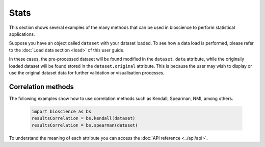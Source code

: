 Stats
=====
This section shows several examples of the many methods that can be used in bioscience to perform statistical applications.

Suppose you have an object called ``dataset`` with your dataset loaded. To see how a data load is performed, please refer to the :doc:`Load data section <load>` of this user guide.

In these cases, the pre-processed dataset will be found modified in the ``dataset.data`` attribute, while the originally loaded dataset will be found stored in the ``dataset.original`` attribute. This is because the user may wish to display or use the original dataset data for further validation or visualisation processes.

Correlation methods
^^^^^^^^^^^^^^^^^^^^^^^^^^^^^^

The following examples show how to use correlation methods such as Kendall, Spearman, NMI, among others.
    
    .. code-block:: python
      
        import bioscience as bs
        resultsCorrelation = bs.kendall(dataset)
        resultsCorrelation = bs.spearman(dataset)
    
To understand the meaning of each attribute you can access the :doc:`API reference <../api/api>`.
